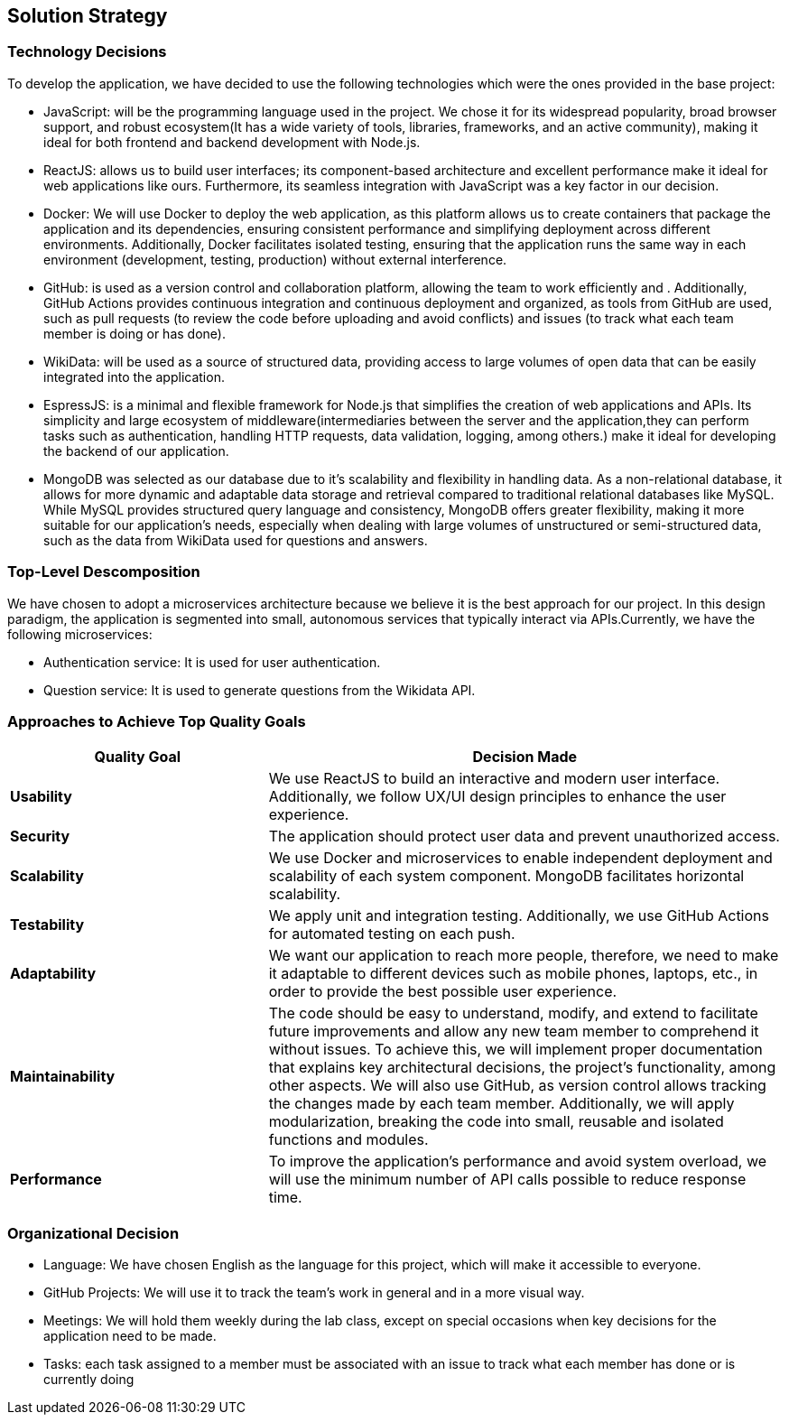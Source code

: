 ifndef::imagesdir[:imagesdir: ../images]

[[section-solution-strategy]]
== Solution Strategy



=== Technology Decisions

To develop the application, we have decided to use the following technologies which were the ones provided in the base project:

* JavaScript: will be the programming language used in the project. We chose it for its widespread popularity, broad browser support, and robust ecosystem(It has a wide variety of tools, libraries, frameworks, and an active community), making it ideal for both frontend and backend development with Node.js.
* ReactJS: allows us to build user interfaces; its component-based architecture and excellent performance make it ideal for web applications like ours. Furthermore, its seamless integration with JavaScript was a key factor in our decision.
* Docker: We will use Docker to deploy the web application, as this platform allows us to create containers that package the application and its dependencies, ensuring consistent performance and simplifying deployment across different environments. Additionally, Docker facilitates isolated testing, ensuring that the application runs the same way in each environment (development, testing, production) without external interference.
* GitHub: is used as a version control and collaboration platform, allowing the team to work efficiently and . Additionally, GitHub Actions provides continuous integration and continuous deployment and organized, as tools from GitHub are used, such as pull requests (to review the code before uploading and avoid conflicts) and issues (to track what each team member is doing or has done).
* WikiData: will be used as a source of structured data, providing access to large volumes of open data that can be easily integrated into the application.
* EspressJS: is a minimal and flexible framework for Node.js that simplifies the creation of web applications and APIs. Its simplicity and large ecosystem of middleware(intermediaries between the server and the application,they can perform tasks such as authentication, handling HTTP requests, data validation, logging, among others.) make it ideal for developing the backend of our application.
* MongoDB was selected as our database due to it's scalability and flexibility in handling data. As a non-relational database, it allows for more dynamic and adaptable data storage and retrieval compared to traditional relational databases like MySQL. While MySQL provides structured query language and consistency, MongoDB offers greater flexibility, making it more suitable for our application’s needs, especially when dealing with large volumes of unstructured or semi-structured data, such as the data from WikiData used for questions and answers.

=== Top-Level Descomposition

We have chosen to adopt a microservices architecture because we believe it is the best approach for our project. In this design paradigm, the application is segmented into small, autonomous services that typically interact via APIs.Currently, we have the following microservices:

* Authentication service: It is used for user authentication.
* Question service: It is used to generate questions from the Wikidata API.

=== Approaches to Achieve Top Quality Goals

[options="header",cols="1,2"]
|===
| **Quality Goal**| **Decision Made**
| *Usability*| We use ReactJS to build an interactive and modern user interface. Additionally, we follow UX/UI design principles to enhance the user experience.
| *Security*| The application should protect user data and prevent unauthorized access.
| *Scalability*| We use Docker and microservices to enable independent deployment and scalability of each system component. MongoDB facilitates horizontal scalability.
| *Testability*| We apply unit and integration testing. Additionally, we use GitHub Actions for automated testing on each push.
| *Adaptability*| We want our application to reach more people, therefore, we need to make it adaptable to different devices such as mobile phones, laptops, etc., in order to provide the best possible user experience. 
| *Maintainability*| The code should be easy to understand, modify, and extend to facilitate future improvements and allow any new team member to comprehend it without issues. To achieve this, we will implement proper documentation that explains key architectural decisions, the project’s functionality, among other aspects. We will also use GitHub, as version control allows tracking the changes made by each team member. Additionally, we will apply modularization, breaking the code into small, reusable and isolated functions and modules.
| *Performance*| To improve the application's performance and avoid system overload, we will use the minimum number of API calls possible to reduce response time. 
|===

=== Organizational Decision 

* Language: We have chosen English as the language for this project, which will make it accessible to everyone.
* GitHub Projects: We will use it to track the team's work in general and in a more visual way.
* Meetings: We will hold them weekly during the lab class, except on special occasions when key decisions for the application need to be made.
* Tasks: each task assigned to a member must be associated with an issue to track what each member has done or is currently doing
ifdef::arc42help[]
[role="arc42help"]
****
.Contents
A short summary and explanation of the fundamental decisions and solution strategies, that shape system architecture. It includes

* technology decisions
* decisions about the top-level decomposition of the system, e.g. usage of an architectural pattern or design pattern
* decisions on how to achieve key quality goals
* relevant organizational decisions, e.g. selecting a development process or delegating certain tasks to third parties.

.Motivation
These decisions form the cornerstones for your architecture. They are the foundation for many other detailed decisions or implementation rules.

.Form
Keep the explanations of such key decisions short.

Motivate what was decided and why it was decided that way,
based upon problem statement, quality goals and key constraints.
Refer to details in the following sections.


.Further Information

See https://docs.arc42.org/section-4/[Solution Strategy] in the arc42 documentation.

****
endif::arc42help[]
